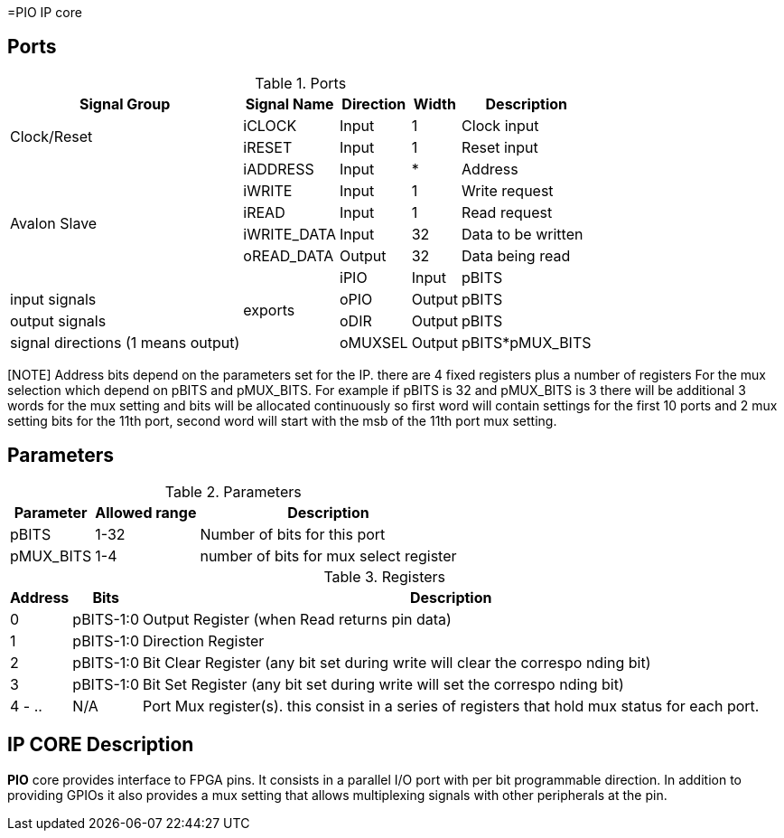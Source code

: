 =PIO IP core

== Ports

.Ports
[%autowidth]
|=====================================================================================================
     ^|Signal Group       ^|Signal Name           ^|Direction ^|Width ^|Description

.2+^.^|Clock/Reset         .^|iCLOCK                ^|Input     ^|   1   |Clock input
                           .^|iRESET                ^|Input     ^|   1   |Reset input
.6+^.^|Avalon Slave        .^|iADDRESS              ^|Input     ^|   *   |Address                       
                           .^|iWRITE                ^|Input     ^|   1   |Write request                 
                           .^|iREAD                 ^|Input     ^|   1   |Read request                  
                           .^|iWRITE_DATA           ^|Input     ^|  32   |Data to be written            
                           .^|oREAD_DATA            ^|Output    ^|  32   |Data being read               
.4+^.^|exports             .^|iPIO                  ^|Input     ^| pBITS |input signals                       
                           .^|oPIO                  ^|Output    ^| pBITS |output signals                  
                           .^|oDIR                  ^|Output    ^| pBITS |signal directions (1 means output)
                           .^|oMUXSEL               ^|Output    ^| pBITS*pMUX_BITS |mux selection export 
|=====================================================================================================

[NOTE] Address bits depend on the parameters set for the IP. there are 4 fixed registers plus a number of registers For the mux selection which depend on pBITS and pMUX_BITS. For example if pBITS is 32 and pMUX_BITS is 3 there will be additional 3 words for the mux setting and bits will be allocated continuously so first word will contain settings for the first 10 ports and 2 mux setting bits for the 11th port, second word will start with the msb of the 11th port mux setting.

== Parameters


.Parameters
[%autowidth]
|=====================================================================================================
^|Parameter      ^|Allowed range ^|Description          

|pBITS           ^| 1-32          |Number of bits for this port                      
|pMUX_BITS       ^| 1-4           |number of bits for mux select register    
|=====================================================================================================

.Registers
[%autowidth]
|=====================================================================================================
^|Address   ^|    Bits  ^|Description

^|0        .^| pBITS-1:0 |Output Register (when Read returns pin data)
^|1        .^| pBITS-1:0 |Direction Register
^|2        .^| pBITS-1:0 |Bit Clear Register (any bit set during write will clear the correspo   nding bit)
^|3        .^| pBITS-1:0 |Bit Set Register (any bit set during write will set the correspo   nding bit)
^|4 - ..   .^| N/A       |Port Mux register(s). this consist in a series of registers that hold mux status for each port. 
|=====================================================================================================

== IP CORE Description

*PIO* core provides interface to FPGA pins. It consists in a parallel I/O port with per bit programmable direction.
In addition to providing GPIOs it also provides a mux setting that allows multiplexing signals with other peripherals at the pin.

